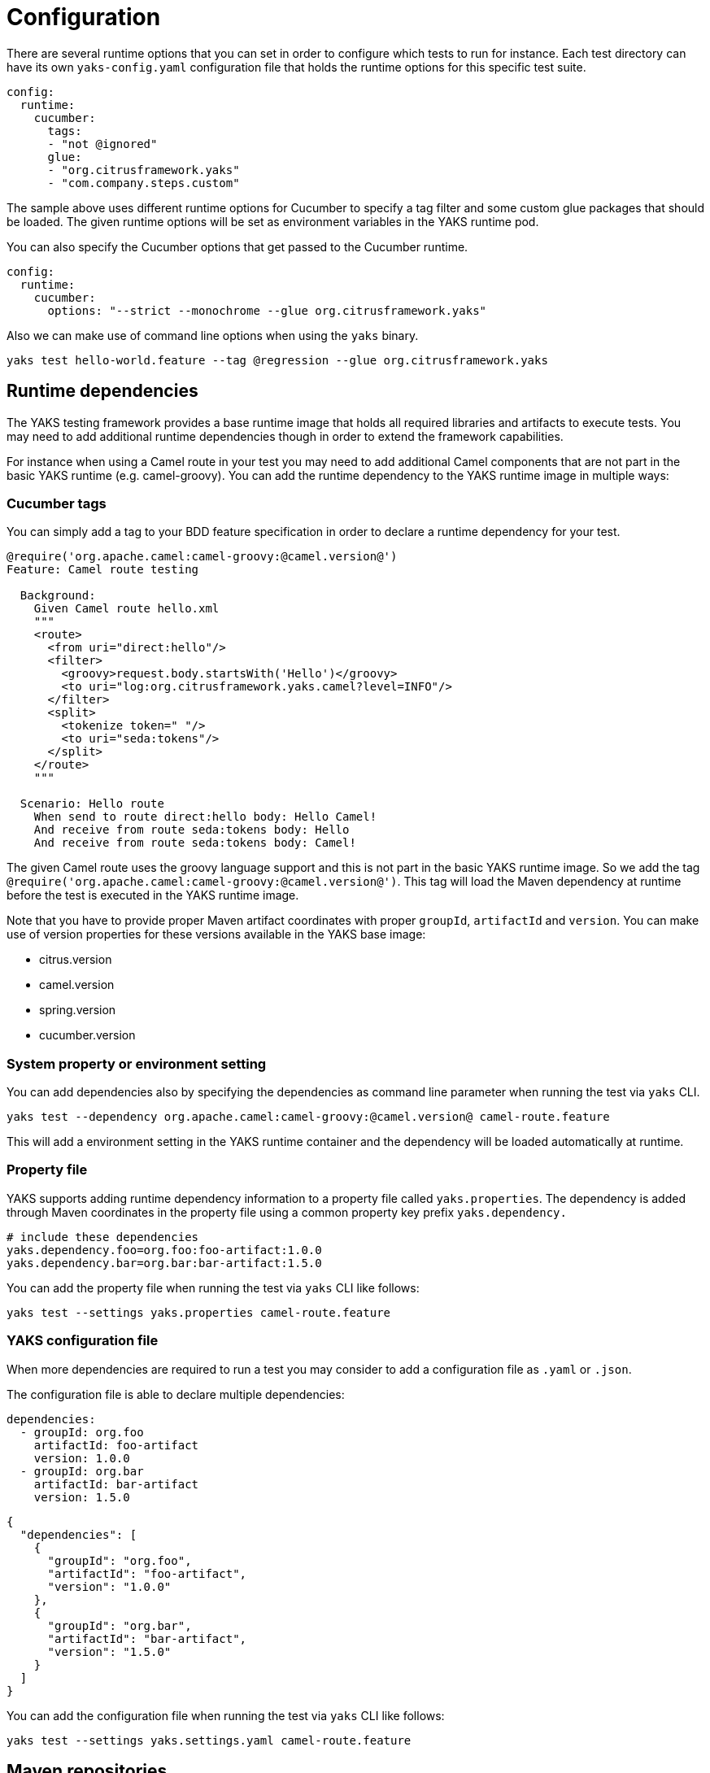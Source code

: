 [[configuration]]
= Configuration

There are several runtime options that you can set in order to configure which tests to run for instance. Each test directory
can have its own `yaks-config.yaml` configuration file that holds the runtime options for this specific test suite.

[source,yaml]
----
config:
  runtime:
    cucumber:
      tags:
      - "not @ignored"
      glue:
      - "org.citrusframework.yaks"
      - "com.company.steps.custom"
----

The sample above uses different runtime options for Cucumber to specify a tag filter and some custom glue packages that
should be loaded. The given runtime options will be set as environment variables in the YAKS runtime pod.

You can also specify the Cucumber options that get passed to the Cucumber runtime.

[source,yaml]
----
config:
  runtime:
    cucumber:
      options: "--strict --monochrome --glue org.citrusframework.yaks"
----

Also we can make use of command line options when using the `yaks` binary.

[source,shell script]
----
yaks test hello-world.feature --tag @regression --glue org.citrusframework.yaks
----

[[configuration-dependencies]]
== Runtime dependencies

The YAKS testing framework provides a base runtime image that holds all required libraries and artifacts to execute tests. You may need to add
additional runtime dependencies though in order to extend the framework capabilities.

For instance when using a Camel route in your test you may need to add additional Camel components that are not part in the
basic YAKS runtime (e.g. camel-groovy). You can add the runtime dependency to the YAKS runtime image in multiple ways:

[[configuration-tags]]
=== Cucumber tags

You can simply add a tag to your BDD feature specification in order to declare a runtime dependency for your test.

[source,gherkin]
----
@require('org.apache.camel:camel-groovy:@camel.version@')
Feature: Camel route testing

  Background:
    Given Camel route hello.xml
    """
    <route>
      <from uri="direct:hello"/>
      <filter>
        <groovy>request.body.startsWith('Hello')</groovy>
        <to uri="log:org.citrusframework.yaks.camel?level=INFO"/>
      </filter>
      <split>
        <tokenize token=" "/>
        <to uri="seda:tokens"/>
      </split>
    </route>
    """

  Scenario: Hello route
    When send to route direct:hello body: Hello Camel!
    And receive from route seda:tokens body: Hello
    And receive from route seda:tokens body: Camel!
----

The given Camel route uses the groovy language support and this is not part in the basic YAKS runtime image. So we add
the tag `@require('org.apache.camel:camel-groovy:@camel.version@')`. This tag will load the Maven dependency at runtime
before the test is executed in the YAKS runtime image.

Note that you have to provide proper Maven artifact coordinates with proper `groupId`, `artifactId` and `version`. You can make
use of version properties for these versions available in the YAKS base image:

* citrus.version
* camel.version
* spring.version
* cucumber.version

[[configuration-properties]]
=== System property or environment setting

You can add dependencies also by specifying the dependencies as command line parameter when running the test via `yaks` CLI.

[source,shell script]
----
yaks test --dependency org.apache.camel:camel-groovy:@camel.version@ camel-route.feature
----

This will add a environment setting in the YAKS runtime container and the dependency will be loaded automatically
at runtime.

[[configuration-properties-file]]
=== Property file

YAKS supports adding runtime dependency information to a property file called `yaks.properties`. The dependency is added through
Maven coordinates in the property file using a common property key prefix `yaks.dependency.`

[source,properties]
----
# include these dependencies
yaks.dependency.foo=org.foo:foo-artifact:1.0.0
yaks.dependency.bar=org.bar:bar-artifact:1.5.0
----

You can add the property file when running the test via `yaks` CLI like follows:

[source,shell script]
----
yaks test --settings yaks.properties camel-route.feature
----

[[configuration-file]]
=== YAKS configuration file

When more dependencies are required to run a test you may consider to add a configuration file as `.yaml` or `.json`.

The configuration file is able to declare multiple dependencies:

[source,yaml]
----
dependencies:
  - groupId: org.foo
    artifactId: foo-artifact
    version: 1.0.0
  - groupId: org.bar
    artifactId: bar-artifact
    version: 1.5.0
----

[source,json]
----
{
  "dependencies": [
    {
      "groupId": "org.foo",
      "artifactId": "foo-artifact",
      "version": "1.0.0"
    },
    {
      "groupId": "org.bar",
      "artifactId": "bar-artifact",
      "version": "1.5.0"
    }
  ]
}
----

You can add the configuration file when running the test via `yaks` CLI like follows:

[source,shell script]
----
yaks test --settings yaks.settings.yaml camel-route.feature
----

[[configuration-repositories]]
== Maven repositories

When adding custom runtime dependencies those artifacts might not be available on the public central Maven repository.
Instead you may need to add a custom repository that holds your artifacts.

You can do this with several configuration options:

[[configuration-repository-properties]]
=== System property or environment setting

You can add repositories also by specifying the repositories as command line parameter when running the test via `yaks` CLI.

[source,shell script]
----
yaks test --maven-repository jboss-ea=https://repository.jboss.org/nexus/content/groups/ea/ my.feature
----

This will add a environment setting in the YAKS runtime container and the repository will be added to the Maven runtime project model.

[[configuration-repository-file]]
=== Property file

YAKS supports adding Maven repository information to a property file called `yaks.properties`. The dependency is added through
Maven repository id and url in the property file using a common property key prefix `yaks.repository.`

[source,properties]
----
# Maven repositories
yaks.repository.central=https://repo.maven.apache.org/maven2/
yaks.repository.jboss-ea=https://repository.jboss.org/nexus/content/groups/ea/
----

You can add the property file when running the test via `yaks` CLI like follows:

[source,shell script]
----
yaks test --settings yaks.properties my.feature
----

[[configuration-repository-config]]
=== YAKS configuration file

More complex repository configuration might require to add a configuration file as `.yaml` or `.json`.

The configuration file is able to declare multiple repositories:

[source,yaml]
----
repositories:
  - id: "central"
    name: "Maven Central"
    url: "https://repo.maven.apache.org/maven2/"
    releases:
      enabled: "true"
      updatePolicy: "daily"
    snapshots:
      enabled: "false"
  - id: "jboss-ea"
    name: "JBoss Community Early Access Release Repository"
    url: "https://repository.jboss.org/nexus/content/groups/ea/"
    layout: "default"
----

[source,json]
----
{
  "repositories": [
      {
        "id": "central",
        "name": "Maven Central",
        "url": "https://repo.maven.apache.org/maven2/",
        "releases": {
          "enabled": "true",
          "updatePolicy": "daily"
        },
        "snapshots": {
          "enabled": "false"
        }
      },
      {
        "id": "jboss-ea",
        "name": "JBoss Community Early Access Release Repository",
        "url": "https://repository.jboss.org/nexus/content/groups/ea/",
        "layout": "default"
      }
    ]
}
----

You can add the configuration file when running the test via `yaks` CLI like follows:

[source,shell script]
----
yaks test --settings yaks.settings.yaml my.feature
----

[[configuration-secrets]]
== Using secrets

Tests usually need to use credentials and connection URLs in order to connect to infrastructure components and services.
This might be sensitive data that should not go into the test configuration directly as hardcoded value. You should rather load the
credentials from a secret volume source.

To use the implicit configuration via secrets, we first need to create a configuration file holding the properties of a named configuration.

.mysecret.properties
[source,properties]
----
# Only configuration related to the "mysecret" named config
database.url=jdbc:postgresql://syndesis-db:5432/sampledb
database.user=admin
database.password=special
----

We can create a secret from that file and label it so that it will be picked up automatically by the YAKS operator:

[source,shell script]
----
# Create the secret from the property file
kubectl create secret generic my-secret --from-file=mysecret.properties
----

Once the secret is created you can bind it to tests by their name. Given the test `my-test.feature` you can bind the secret to the test
by adding a label as follows:

[source,shell script]
----
# Bind secret to the "my-test" test case
kubectl label secret my-secret yaks.citrusframework.org/test=my-test
----

For multiple secrets and variants of secrets on different environments (e.g. dev, test, staging) you can add a secret id and label that one
explicitly in addition to the test name.

[source,shell script]
----
# Bind secret to the named configuration "staging" of the "my-test" test case
kubectl label secret my-secret yaks.citrusframework.org/test=my-test yaks.citrusframework.org/test.configuration=staging
----

With that in place you just need to set the secret id in your `yaks-config.yaml` for that test.

.yaks-config.yaml
[source,yaml]
----
config:
  runtime:
    secret: staging
----

You can now write a test and use the secret properties as normal test variables:

.my-test.feature
[source,gherkin]
----
Feature: JDBC API

  Background:
    Given Database connection
      | url       | ${database.url} |
      | username  | ${database.user} |
      | password  | ${database.password} |
----


